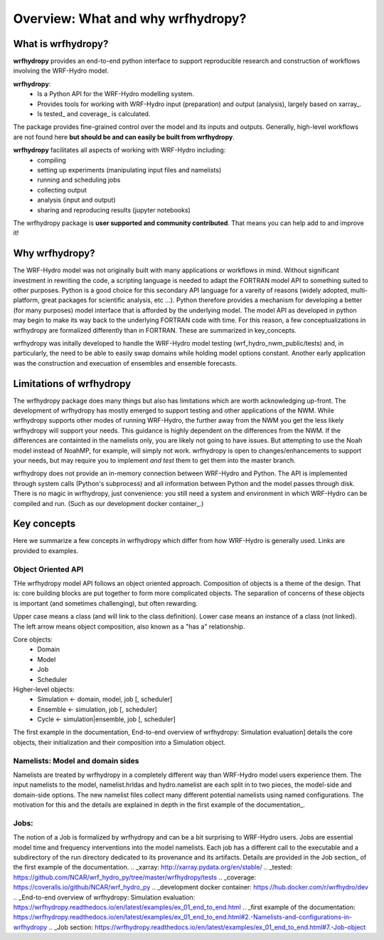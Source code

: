 Overview: What and why wrfhydropy?
==================================

What is wrfhydropy?
-------------------

**wrfhydropy** provides an end-to-end python interface to support 
reproducible research and construction of workflows involving the 
WRF-Hydro model. 

**wrfhydropy**:  
    * Is a Python API for the WRF-Hydro modelling system. 
    * Provides tools for working with WRF-Hydro input (preparation)
      and output (analysis), largely based on xarray_.  
    * Is tested_ and coverage_ is calculated.  

The package provides fine-grained control over the model and its
inputs and outputs. Generally, high-level workflows are not found here
**but should be and can easily be built from wrfhydropy**.

**wrfhydropy** facilitates all aspects of working with WRF-Hydro including:  
    * compiling
    * setting up experiments (manipulating input files and namelists)
    * running and scheduling jobs
    * collecting output
    * analysis (input and output)
    * sharing and reproducing results (jupyter notebooks)

The wrfhydropy package is **user supported and community contributed**. That
means you can help add to and improve it!

            
Why wrfhydropy?
---------------
The WRF-Hydro model was not originally built with many applications or workflows
in mind. Without significant investment in rewriting the code, a scripting
language is needed to adapt the FORTRAN model API to something suited to other
purposes. Python is a good choice for this secondary API language for a vareity of
reasons (widely adopted, multi-platform, great packages for scientific analysis,
etc ...). Python therefore provides a mechanism for developing a better (for many
purposes) model interface that is afforded by the underlying model. The
model API as developed in python may begin to make its way back to the underlying
FORTRAN code with time. For this reason, a few conceptualizations in wrfhydropy
are formalized differently than in FORTRAN. These are summarized in key_concepts.

wrfhydropy was initally developed to handle the WRF-Hydro model testing
(wrf_hydro_nwm_public/tests) and, in particularly, the need to be able to
easily swap domains while holding model options constant. Another early
application was the construction and execuation of ensembles and ensemble
forecasts. 


Limitations of wrfhydropy
-------------------------

The wrfhydropy package does many things but also has limitations
which are worth acknowledging up-front. The development of wrfhydropy has
mostly emerged to support testing and other applications of the NWM. While
wrfhydropy supports other modes of running WRF-Hydro, the further away from
the NWM you get the less likely wrfhydropy will support your needs. This
guidance is highly dependent on the differences from the NWM. If the differences 
are containted in the namelists only, you are likely not going to have issues. But
attempting to use the Noah model instead of NoahMP, for example, will
simply not work. wrfhydropy is open to changes/enhancements to support your needs,
but may require you to implement *and test* them to get them into the master branch.

wrfhydropy does not provide an in-memory connection between WRF-Hydro and Python. 
The API is implemented through system calls (Python's subprocess) and all information
between Python and the model passes through disk. There is no magic in wrfhydropy, 
just convenience: you still need a system and environment in which WRF-Hydro can be
compiled and run. (Such as our development docker container_.)


Key concepts
------------

Here we summarize a few concepts in wrfhydropy which differ from how WRF-Hydro is generally
used. Links are provided to examples.


Object Oriented API
###################
THe wrfhydropy model API follows an object oriented approach. Composition
of objects is a theme of the design. That is: core building blocks are put
together to form more complicated objects. The separation of concerns of these
objects is important (and sometimes challenging), but often rewarding.

Upper case means a class (and will link to the class definition).
Lower case means an instance of a class (not linked).
The left arrow means object composition, also known as a "has a" relationship.

Core objects:
  * Domain
  * Model
  * Job
  * Scheduler

Higher-level objects: 
  * Simulation <- domain, model, job [, scheduler]
  * Ensemble <- simulation, job [, scheduler]
  * Cycle <- simulation|ensemble, job [, scheduler]

The first example in the documentation, 
End-to-end overview of wrfhydropy: Simulation evaluation]
details the core objects, their initialization and their composition into
a Simulation object.

    
Namelists: Model and domain sides
#################################
Namelists are treated by wrfhydropy in a completely different way
than WRF-Hydro model users experience them. The input namelists to the model, 
namelist.hrldas and hydro.namelist are each split in to two pieces, the model-side 
and domain-side options. The new namelist files collect many different potential 
namelists using named configurations. The motivation for this and the details are 
explained in depth in the first example of the documentation_.


Jobs: 
#####
The notion of a Job is formalized by wrfhydropy and can be a bit surprising to 
WRF-Hydro users. Jobs are essential model time and frequency interventions into the 
model namelists. Each job has a different call to the executable and a subdirectory
of the run directory dedicated to its provenance and its artifacts. Details are
provided in the Job section_ of the first example of the documentation. 
.. _xarray: http://xarray.pydata.org/en/stable/
.. _tested: https://github.com/NCAR/wrf_hydro_py/tree/master/wrfhydropy/tests
.. _coverage: https://coveralls.io/github/NCAR/wrf_hydro_py
.. _development docker container: https://hub.docker.com/r/wrfhydro/dev
.. _End-to-end overview of wrfhydropy: Simulation evaluation: https://wrfhydropy.readthedocs.io/en/latest/examples/ex_01_end_to_end.html
.. _first example of the documentation: https://wrfhydropy.readthedocs.io/en/latest/examples/ex_01_end_to_end.html#2.-Namelists-and-configurations-in-wrfhydropy
.. _Job section: https://wrfhydropy.readthedocs.io/en/latest/examples/ex_01_end_to_end.html#7.-Job-object